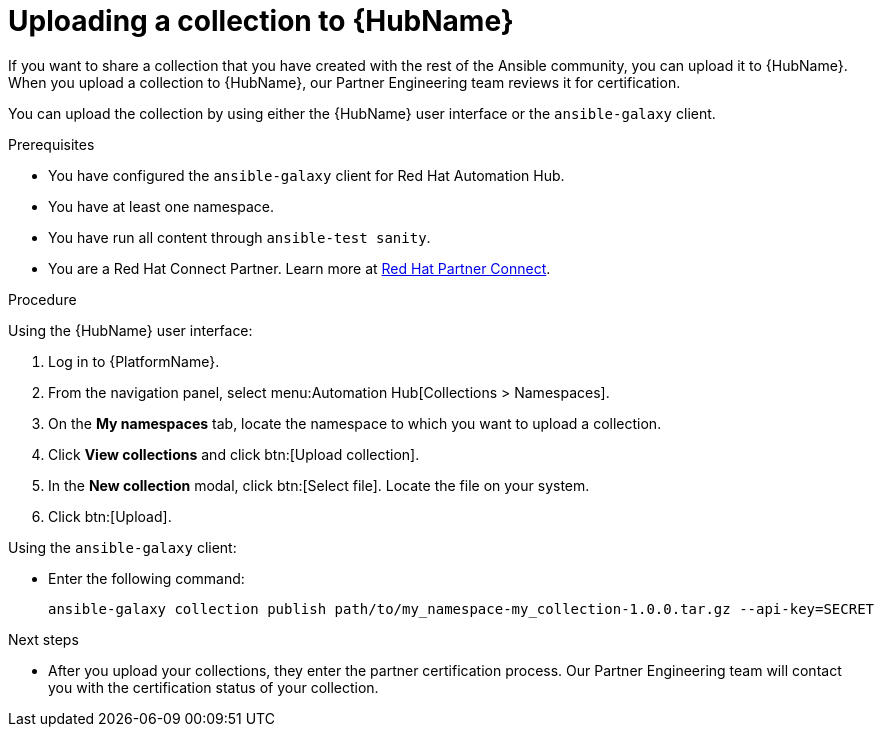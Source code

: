 [id="proc-upload-collection"]
= Uploading a collection to {HubName}

[role="_abstract"]
If you want to share a collection that you have created with the rest of the Ansible community, you can upload it to {HubName}. When you upload a collection to {HubName}, our Partner Engineering team reviews it for certification.

You can upload the collection by using either the {HubName} user interface or the `ansible-galaxy` client.

.Prerequisites

* You have configured the `ansible-galaxy` client for Red Hat Automation Hub.
* You have at least one namespace.
* You have run all content through `ansible-test sanity`.
* You are a Red Hat Connect Partner. Learn more at link:https://connect.redhat.com/[Red Hat Partner Connect].

.Procedure

Using the {HubName} user interface:

. Log in to {PlatformName}.
. From the navigation panel, select menu:Automation Hub[Collections > Namespaces].
. On the *My namespaces* tab, locate the namespace to which you want to upload a collection.
. Click *View collections* and click btn:[Upload collection].
. In the *New collection* modal, click btn:[Select file]. Locate the file on your system.
. Click btn:[Upload].

Using the `ansible-galaxy` client:


* Enter the following command:
+
-----
ansible-galaxy collection publish path/to/my_namespace-my_collection-1.0.0.tar.gz --api-key=SECRET
-----

[role="_additional-resources"]
.Next steps
* After you upload your collections, they enter the partner certification process. Our Partner Engineering team will contact you with the certification status of your collection.
